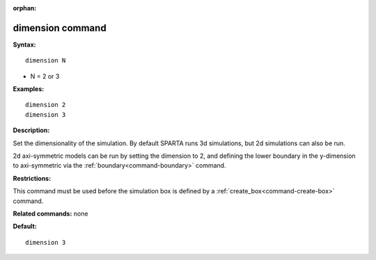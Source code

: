 :orphan:

.. index:: dimension



.. _command-dimension:

#################
dimension command
#################


**Syntax:**

::

   dimension N 

-  N = 2 or 3

**Examples:**

::

   dimension 2
   dimension 3 

**Description:**

Set the dimensionality of the simulation. By default SPARTA runs 3d
simulations, but 2d simulations can also be run.

2d axi-symmetric models can be run by setting the dimension to 2, and
defining the lower boundary in the y-dimension to axi-symmetric via the
:ref:`boundary<command-boundary>` command.

**Restrictions:**

This command must be used before the simulation box is defined by a
:ref:`create_box<command-create-box>` command.

**Related commands:** none

**Default:**

::

   dimension 3 
